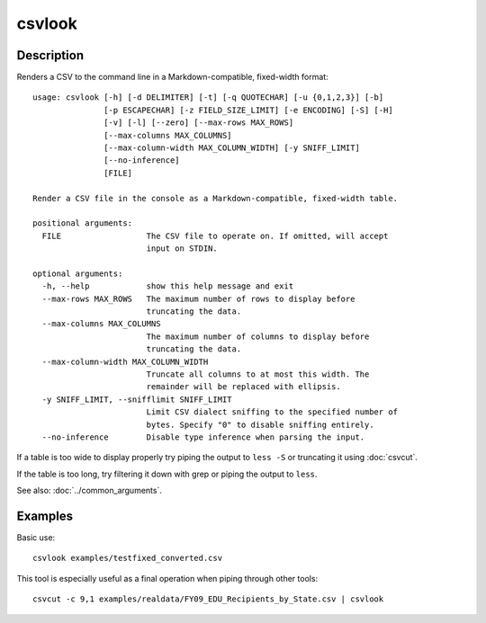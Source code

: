 =======
csvlook
=======

Description
===========

Renders a CSV to the command line in a Markdown-compatible, fixed-width format::

    usage: csvlook [-h] [-d DELIMITER] [-t] [-q QUOTECHAR] [-u {0,1,2,3}] [-b]
                   [-p ESCAPECHAR] [-z FIELD_SIZE_LIMIT] [-e ENCODING] [-S] [-H]
                   [-v] [-l] [--zero] [--max-rows MAX_ROWS]
                   [--max-columns MAX_COLUMNS]
                   [--max-column-width MAX_COLUMN_WIDTH] [-y SNIFF_LIMIT]
                   [--no-inference]
                   [FILE]

    Render a CSV file in the console as a Markdown-compatible, fixed-width table.

    positional arguments:
      FILE                  The CSV file to operate on. If omitted, will accept
                            input on STDIN.

    optional arguments:
      -h, --help            show this help message and exit
      --max-rows MAX_ROWS   The maximum number of rows to display before
                            truncating the data.
      --max-columns MAX_COLUMNS
                            The maximum number of columns to display before
                            truncating the data.
      --max-column-width MAX_COLUMN_WIDTH
                            Truncate all columns to at most this width. The
                            remainder will be replaced with ellipsis.
      -y SNIFF_LIMIT, --snifflimit SNIFF_LIMIT
                            Limit CSV dialect sniffing to the specified number of
                            bytes. Specify "0" to disable sniffing entirely.
      --no-inference        Disable type inference when parsing the input.

If a table is too wide to display properly try piping the output to ``less -S`` or truncating it using :doc:`csvcut`.

If the table is too long, try filtering it down with grep or piping the output to ``less``.

See also: :doc:`../common_arguments`.

Examples
========

Basic use::

    csvlook examples/testfixed_converted.csv

This tool is especially useful as a final operation when piping through other tools::

    csvcut -c 9,1 examples/realdata/FY09_EDU_Recipients_by_State.csv | csvlook
